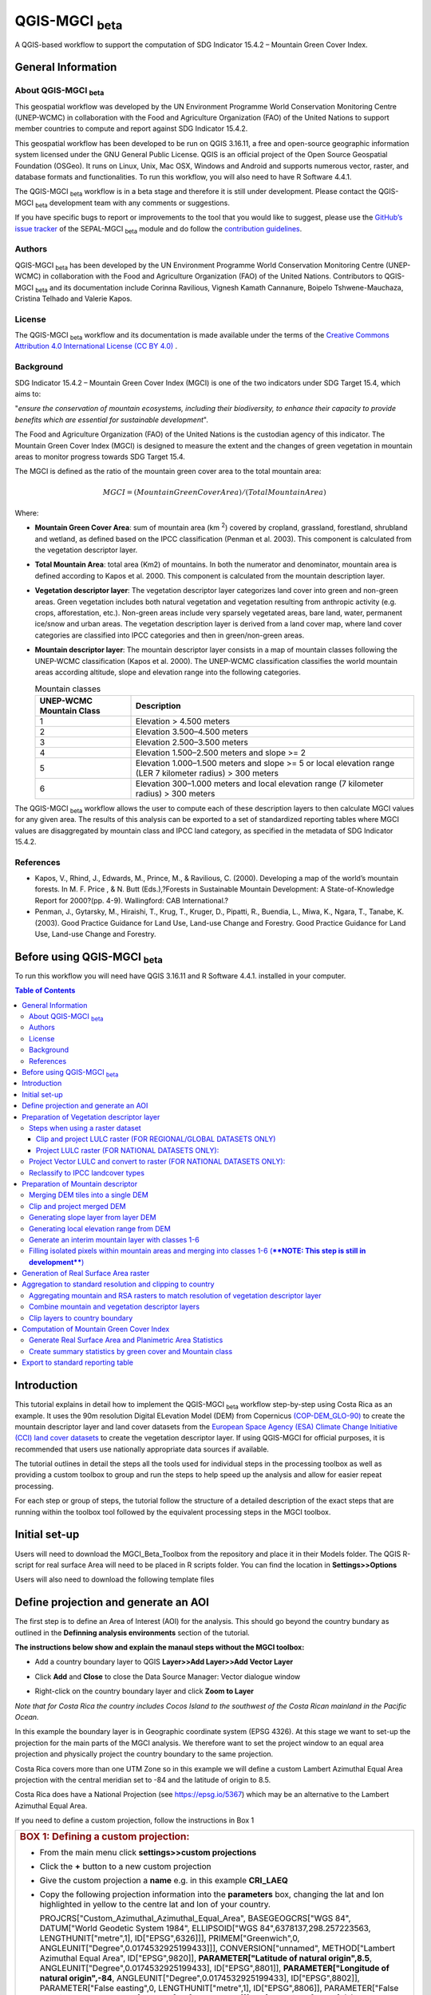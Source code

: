 QGIS-MGCI :sub:`beta`
======================

A QGIS-based workflow to support the computation of SDG Indicator 15.4.2 – Mountain Green Cover Index.

General Information
-------------------

About QGIS-MGCI :sub:`beta`
^^^^^^^^^^^^^^^^^^^^^^^^^^^^

This geospatial workflow was developed by the UN Environment Programme World Conservation Monitoring Centre (UNEP-WCMC) in collaboration with the Food and Agriculture Organization (FAO) of the United Nations to support member countries to compute and report against SDG Indicator 15.4.2.

This geospatial workflow has been developed to be run on QGIS 3.16.11, a free and open-source geographic information system licensed under the GNU General Public License. QGIS is an official project of the Open Source Geospatial Foundation (OSGeo). It runs on Linux, Unix, Mac OSX, Windows and Android and supports numerous vector, raster, and database formats and functionalities. To run this workflow, you will also need to have R Software 4.4.1.

The QGIS-MGCI :sub:`beta` workflow is in a beta stage and therefore it is still under development. Please contact the QGIS-MGCI :sub:`beta` development team with any comments or suggestions.

If you have specific bugs to report or improvements to the tool that you would like to suggest, please use the `GitHub’s issue tracker
<https://github.com/dfguerrerom/wcmc-mgci/issues>`_ of the SEPAL-MGCI :sub:`beta` module and do follow the `contribution guidelines
<https://github.com/dfguerrerom/wcmc-mgci/blob/master/CONTRIBUTE.md>`_.

Authors 
^^^^^^^

QGIS-MGCI :sub:`beta` has been developed by the UN Environment Programme World Conservation Monitoring Centre (UNEP-WCMC) in collaboration with the Food and Agriculture Organization (FAO) of the United Nations. Contributors to QGIS-MGCI :sub:`beta` and its documentation include Corinna Ravilious, Vignesh Kamath Cannanure, Boipelo Tshwene-Mauchaza, Cristina Telhado and Valerie Kapos. 

License
^^^^^^^
The QGIS-MGCI :sub:`beta` workflow and its documentation is made available under the terms of the `Creative Commons Attribution 4.0 International License (CC BY 4.0) <https://creativecommons.org/licenses/by/4.0/>`_ .

Background
^^^^^^^^^^

SDG Indicator 15.4.2 – Mountain Green Cover Index (MGCI) is one of the two indicators under SDG Target 15.4, which aims to:

"*ensure the conservation of mountain ecosystems, including their biodiversity, to enhance their capacity to provide benefits which are essential for sustainable development*".

The Food and Agriculture Organization (FAO) of the United Nations is the custodian agency of this indicator. The Mountain Green Cover Index (MGCI) is designed to measure the extent and the changes of green vegetation in mountain areas to monitor progress towards SDG Target 15.4.

The MGCI is defined as the ratio of the mountain green cover area to the total mountain area:

.. math::
    
    MGCI = (Mountain Green Cover Area)/(Total Mountain Area)

Where: 

- **Mountain Green Cover Area**: sum of mountain area (km :sup:`2`) covered by cropland, grassland, forestland, shrubland and wetland, as defined based on the IPCC classification (Penman et al. 2003). This component is calculated from the vegetation descriptor layer. 
- **Total Mountain Area**: total area (Km2) of mountains. In both the numerator and denominator, mountain area is defined according to Kapos et al. 2000. This component is calculated from the mountain description layer.
- **Vegetation descriptor layer**: The vegetation descriptor layer categorizes land cover into green and non-green areas. Green vegetation includes both natural vegetation and vegetation resulting from anthropic activity (e.g. crops, afforestation, etc.). Non-green areas include very sparsely vegetated areas, bare land, water, permanent ice/snow and urban areas. The vegetation description layer is derived from a land cover map, where land cover categories are classified into IPCC categories and then in green/non-green areas. 
- **Mountain descriptor layer**:  The mountain descriptor layer consists in a map of mountain classes following the UNEP-WCMC classification (Kapos et al. 2000). The UNEP-WCMC classification classifies the world mountain areas according altitude, slope and elevation range into the following categories.

  .. _mountain_classes:
  .. csv-table:: Mountain classes
     :header: "UNEP-WCMC Mountain Class", "Description"
     :widths: auto
     :align: center
  
     "1","Elevation > 4.500 meters"
     "2","Elevation 3.500–4.500 meters"
     "3","Elevation 2.500–3.500 meters"
     "4","Elevation 1.500–2.500 meters and slope >= 2"
     "5","Elevation 1.000–1.500 meters and slope >= 5 or local elevation range (LER 7 kilometer radius) > 300 meters"
     "6","Elevation 300–1.000 meters and local elevation range (7 kilometer radius) > 300 meters"

The QGIS-MGCI :sub:`beta` workflow allows the user to compute each of these description layers to then calculate MGCI values for any given area. The results of this analysis can be exported to a set of standardized reporting tables where MGCI values are disaggregated by mountain class and IPCC land category, as specified in the metadata of SDG Indicator 15.4.2.

References
^^^^^^^^^^

- Kapos, V., Rhind, J., Edwards, M., Prince, M., & Ravilious, C. (2000). Developing a map of the world’s mountain forests. In M. F. Price , & N. Butt (Eds.),?Forests in Sustainable Mountain Development: A State-of-Knowledge Report for 2000?(pp. 4-9). Wallingford: CAB International.? 
- Penman, J., Gytarsky, M., Hiraishi, T., Krug, T., Kruger, D., Pipatti, R., Buendia, L., Miwa, K., Ngara, T., Tanabe, K. (2003). Good Practice Guidance for Land Use, Land-use Change and Forestry. Good Practice Guidance for Land Use, Land-use Change and Forestry. 

Before using QGIS-MGCI :sub:`beta`
-----------------------------------

To run this workflow you will need have QGIS 3.16.11 and R Software 4.4.1. installed in your computer. 


.. contents:: **Table of Contents**


Introduction
------------

This tutorial explains in detail how to implement the QGIS-MGCI :sub:`beta` workflow step-by-step using Costa Rica as an example. It uses the 90m resolution Digital ELevation Model (DEM) from Copernicus `(COP-DEM_GLO-90) <https://spacedata.copernicus.eu/web/cscda/dataset-details?articleId=394198>`_ to create the mountain descriptor layer and land cover datasets from the  `European Space Agency (ESA) Climate Change Initiative (CCI) land cover datasets <https://maps.elie.ucl.ac.be/CCI/viewer/>`_ to create the vegetation descriptor layer. If using QGIS-MGCI for official purposes, it is recommended that users use nationally appropriate data sources if available. 

The tutorial outlines in detail the steps all the tools used for
individual steps in the processing toolbox as well as providing a custom
toolbox to group and run the steps to help speed up the analysis and
allow for easier repeat processing.

|imagetoolbox|

For each step or group of steps, the tutorial
follow the structure of a detailed description of the exact steps that are running within the toolbox tool followed by the
equivalent processing steps in the MGCI toolbox.

Initial set-up
------------------------------------------

Users will need to download the MGCI_Beta_Toolbox from the repository and place it in their Models folder. 
The QGIS R-script for real surface Area will need to be placed in R scripts folder.
You can find the location in **Settings>>Options**

|imagesettings|

Users will also need to download the following template files




Define projection and generate an AOI
-------------------------------------
The first step is to define an Area of Interest (AOI) for the analysis. This should go beyond the country
bundary as outlined in the **Definning analysis environments** section of the tutorial.

**The instructions below show and explain the manaul steps without the MGCI toolbox:**

-  Add a country boundary layer to QGIS **Layer>>Add Layer>>Add Vector
   Layer**

   |image32|

   |image33|\ |image34|

-  Click **Add** and **Close** to close the Data Source Manager: Vector
   dialogue window

-  Right-click on the country boundary layer and click **Zoom to Layer**

*Note that for Costa Rica the country includes Cocos Island to the
southwest of the Costa Rican mainland in the Pacific Ocean.*

In this example the boundary layer is in Geographic coordinate system
(EPSG 4326). At this stage we want to set-up the projection for the main
parts of the MGCI analysis. We therefore want to set the project window
to an equal area projection and physically project the country boundary
to the same projection.

Costa Rica covers more than one UTM Zone so in this example we will
define a custom Lambert Azimuthal Equal Area projection with the central
meridian set to -84 and the latitude of origin to 8.5.

Costa Rica does have a National Projection (see https://epsg.io/5367)
which may be an alternative to the Lambert Azimuthal Equal Area.

If you need to define a custom projection, follow the instructions in Box 1

+-----------------------------------------------------------------------------------------------------------------------------------------------------------------------+
| .. rubric:: **BOX 1: Defining a custom projection**:                                                                                                                  |
|    :name: box-1-defining-a-custom-projection                                                                                                                          |
|                                                                                                                                                                       |
| -  From the main menu click **settings>>custom projections**                                                                                                          |
|                                                                                                                                                                       |
| -  Click the **+** button to a new custom projection                                                                                                                  |
|                                                                                                                                                                       |
| -  Give the custom projection a **name** e.g. in this example **CRI\_LAEQ**                                                                                           |
|                                                                                                                                                                       |
| -  Copy the following projection information into the **parameters** box, changing the lat and lon highlighted in yellow to the centre lat and lon of your country.   |
|                                                                                                                                                                       |
|    PROJCRS["Custom\_Azimuthal\_Azimuthal\_Equal\_Area",                                                                                                               |
|    BASEGEOGCRS["WGS 84",                                                                                                                                              |
|    DATUM["World Geodetic System 1984",                                                                                                                                |
|    ELLIPSOID["WGS 84",6378137,298.257223563,                                                                                                                          |
|    LENGTHUNIT["metre",1],                                                                                                                                             |
|    ID["EPSG",6326]]],                                                                                                                                                 |
|    PRIMEM["Greenwich",0,                                                                                                                                              |
|    ANGLEUNIT["Degree",0.0174532925199433]]],                                                                                                                          |
|    CONVERSION["unnamed",                                                                                                                                              |
|    METHOD["Lambert Azimuthal Equal Area",                                                                                                                             |
|    ID["EPSG",9820]],                                                                                                                                                  |
|    **PARAMETER["Latitude of natural origin",8.5**,                                                                                                                    |
|    ANGLEUNIT["Degree",0.0174532925199433],                                                                                                                            |
|    ID["EPSG",8801]],                                                                                                                                                  |
|    **PARAMETER["Longitude of natural origin",-84**,                                                                                                                   |
|    ANGLEUNIT["Degree",0.0174532925199433],                                                                                                                            |
|    ID["EPSG",8802]],                                                                                                                                                  |
|    PARAMETER["False easting",0,                                                                                                                                       |
|    LENGTHUNIT["metre",1],                                                                                                                                             |
|    ID["EPSG",8806]],                                                                                                                                                  |
|    PARAMETER["False northing",0,                                                                                                                                      |
|    LENGTHUNIT["metre",1],                                                                                                                                             |
|    ID["EPSG",8807]]],                                                                                                                                                 |
|    CS[Cartesian,2],                                                                                                                                                   |
|    AXIS["(E)",east,                                                                                                                                                   |
|    ORDER[1],                                                                                                                                                          |
|    LENGTHUNIT["metre",1,                                                                                                                                              |
|    ID["EPSG",9001]]],                                                                                                                                                 |
|    AXIS["(N)",north,                                                                                                                                                  |
|    ORDER[2],                                                                                                                                                          |
|    LENGTHUNIT["metre",1,                                                                                                                                              |
|    ID["EPSG",9001]]]]                                                                                                                                                 |
|                                                                                                                                                                       |
|    |image35|                                                                                                                                                          |
|                                                                                                                                                                       |
| -  Click the **Validate** button to check that the parameters are valid and then **OK** to save the custom projection                                                 |
+-----------------------------------------------------------------------------------------------------------------------------------------------------------------------+

Next change the projection set for the QGIS project to your chosen equal area
projection. In this example it is the custom projection that was defined
in Box 1.

-  Click on the project projection **EPSG: 4326** in the bottom right
   hand corner of your QGIS project

   |image36|

-  In the Project Properties dialogue window search for the chosen
   projection in the **Filter** tab

   |image37|

-  Once located click on the equal area projection to set your QGIS
   project to be displayed in the chosen projection. E.g. in this
   example **CRI\_LEA**

-  Click **Apply** and **OK**

   |image38|

   See that the project now displays the custom projection in the bottom
   right hand corner.

Next use the reproject tool to project the country boundary layer to the
equal area projection

-  In the processing toolbox search for the **Reproject** tool

   |image39|

   |image40|

-  Set the Input layer to be the **country boundary**

-  Set the Target CRS to be the **Project CRS** (i.e. to the equal area
   projection)

-  | Set the output name to be the same as the input with a suffix to
     indicate the projection e.g. in this example
   | **BND\_CTY\_CRI\_ LAEA**

Now that the country boundary is in the chosen equal area projection, we
can generate a rectangular bounding box which we will use as an area of
interest (AOI). As indicated previously, the AOI needs to be larger than
the country boundary to avoid errors during the processing. A distance
of 10km around the bounding box is added to ensure the AOI is large
enough to accommodate the 7km focal range function used in the mountain
descriptor layer generation.

-  In the processing toolbox search for the **minimum bounding geometry
   tool**

   |image41|

-  Select your **projected** **country boundary** for the Input layer

-  Choose Envelope (bounding Box) for the Geometry type

-  Set a new output with the prefix **bounds\_** for the name e.g.
   **bounds\_CRI\_LAEA**

-  Click **Run** to run the tool.

This has generated the bounding box. The next step adds the 10km buffer.

-  In the processing toolbox search for the **buffer tool**

-  Set the buffer **Distance** to **10**

-  Set the buffer **Units** to **Kilometres**

-  Set the **endcap style** to **square** and the **join style** to
   **Miter**

-  Save the Buffered output to the same name as the input with the
   suffix **\_BUF10**

-  Click **Run** to run the tool.

   |image42|

If you change the symbology to semi-transparent symbol and draw it over
the original bounding box you should be able to see the additional
buffered area.

|image43|

The output is a bounding box 10km larger than the bounding box for the
country. This will be used as the Area of Interest (AOI) when preparing
the various layers for the MGCI analysis.

+-----------------------------------------------------------------------------------------------------------------------------------------------------------------------+
| .. rubric:: **MGCI Toolbox A. Generic: 1. Define projection and generate an AOI**:                                                                                    |
|    :name: toolbox_A1                                                                                                                                                  |
| These steps can be run using a single tool in the MGCI toolbox.                                                                                                       |
| Before running the tool users do need to create custom projection in their QGIS project                                                                               |
| as indicated in Box 1 outlined in the section above.                                                                                                                  |
|                                                                                                                                                                       |
| In the **custom MGCI toolbox** these step are run by the tool below                                                                                                   |
|                                                                                                                                                                       |
| |imageA1|                                                                                                                                                             |
|                                                                                                                                                                       |
| The workflow steps can be viewed QGIS Model Designer                                                                                                                  |
|                                                                                                                                                                       |
| |imageA1_w|                                                                                                                                                           |
+-----------------------------------------------------------------------------------------------------------------------------------------------------------------------+

Preparation of Vegetation descriptor layer
------------------------------------------

The development of vegetation descriptor layer starts with either a
raster or vector landuse landcover (LULC) dataset. Follow either section
5.2.1 if your LULC dataset is a raster data or 5.2.2 if your LULC
dataset is a vector.

Steps when using a raster dataset 
^^^^^^^^^^^^^^^^^^^^^^^^^^^^^^^^^

To demonstrate the steps for processing a raster LULC dataset we will
use the Global ESA CCI LULC dataset. This dataset is provided in netcdf
(.nc) format. Similarly to Geotiffs, these can be added directly to
QGIS.

-  From the QGIS main toolbar click on **Layer>>Add Layer>>Add Raster
   Layer** to add the LULC file to your QGIS session.

   |image44|

   |image45|

-  Click **Add**

For most formats this will add the LULC dataset to the QGIS session. The
Global ESA CCI LULC netcdf file however contains 7 different layers
(similar to bands in an image) and users need to select the
**lccs\_class** layer.

-  Click **lccs\_class** to select the LULC layer

-  Click **OK** and the LULC layer will be added to your QGIS project

-  Click **Close** to close the Data Source Manager: Raster dialogue
   window

   |image46|

Next check that the LULC layer has correct projection information and
appears in the correct place in the QGIS project.

-  First check that the LULC layer is correctly overlaying the country
   boundary data. If it does not your country boundary and/or your LULC
   layer may be lacking projection information or have the wrong
   projection information.

   |image47|

   QGIS will display a **?** next to the layer if projection information
   is missing.

-  If projection information is missing define the projection using the
   **Define Shapefile projection** tool in the processing toolbox (this
   will permanently attach projection information to the layer)
   alternatively you can just define it within the current QGIS project
   by right clicking on the layer.

   In this example we know the LULC is in Geographic coordinate system
   so we can assign coordinate system EPSG 4326 to the layer

   |image48|

   This layer should now draw correctly on the country boundary.

   If the LULC dataset is a regional or global extent it will need
   projecting and clipping to the AOI.

   In this example we are using a global dataset so we will need to
   follow **step (a) only** to clip the raster and save it in the equal
   area projection. For National datasets already clipped to the country
   boundary follow **step (b) only.**

Clip and project LULC raster (FOR REGIONAL/GLOBAL DATASETS ONLY)
::::::::::::::::::::::::::::::::::::::::::::::::::::::::::::::::

-  In the processing toolbox search for **Clip**

-  Double click on the **Clip raster by mask layer** under the GDAL
   toolset

   |image49|

-  Select the **LULC dataset** for the **Input Layer**

-  Select the **buffered bounding box layer** for the **Mask Layer**

-  Select the **Project CRS** for the **Target CRS**

-  Tick **Match the extent of the clipped raster to the extent of the
   mask layer**

-  Tick **set the output file resolution**

-  Type the **X and Y resolution in metres** (in this case the
   resolution of the LULC dataset is 300)

-  Tick **Use Input Layer Data Type**

-  Set the output **Clipped (mask)** e.g. to LULC\_clip\_LAEA\_BUF10.tif

   (see screengrab below)

   |image50|\ |image51|

-  \ **Click Run** to run the tool

The new clipped LULC dataset in the equal area projection should be
added should be added to the map canvas\ **.**

-  Right click on the clipped LULC dataset (i.e. in this example the
   LULC\_clip\_LAEA\_BUF10 layer) and click **properties>>Symbology**

   |image52|

-  Change the render type to **Palleted/Unique Values**

-  Click **Classify** and then **OK**

   |image53|

You should now see the unique LULC classes present within the AOI for
the country.

+-----------------------------------------------------------------------------------------------------------------------------------------------------------------------+
| .. rubric:: **MGCI Toolbox A2a. VegetationDescriptor: Clip and project LULC raster (FOR REGIONAL/GLOBAL DATASETS)**:                                                  |
|    :name: toolbox_A2a                                                                                                                                                 |
| These steps can be run using a single tool in the MGCI toolbox.                                                                                                       |
| Before running the tool users need to check that they know the projection of their LUUC dataset and it is faling in the correct place geographically.                 |
| as outlined in the section above.                                                                                                                                     |
|                                                                                                                                                                       |
| In the **custom MGCI toolbox** these step are run by the tool below                                                                                                   |
|                                                                                                                                                                       |
| |imageA2a|                                                                                                                                                            |
|                                                                                                                                                                       |
| The workflow steps can be viewed QGIS Model Designer                                                                                                                  |
|                                                                                                                                                                       |
| |imageA2a_w|                                                                                                                                                          |
+-----------------------------------------------------------------------------------------------------------------------------------------------------------------------+


Project LULC raster (FOR NATIONAL DATASETS ONLY):
:::::::::::::::::::::::::::::::::::::::::::::::::

-  search for **project** in the processing toolbox.

   |image54|

-  Double click on the GDAL tool **Warp (reproject)**

-  Select the **National** **LULC dataset** for the **Input Layer**

-  Select the **Project CRS** for the **Target CRS**

-  Set the resampling method to **Nearest Neighbour**

-  Set the output resolution (same as the input or the equivalent to the
   input in metres)

-  Set the output **Reprojected** layer name e.g. to
   **National\_LULC\_\_LAEA.tif**

-  Click **Run** to run the tool

   |image55|

The new projected LULC dataset in the equal area projection should be
added should be added to the map canvas\ **.**

-  Right click on the projected LULC dataset and click
   **properties>>Symbology**

-  Change the render type to **Palleted/Unique Values**

-  Click **Classify** and then **OK**

   |image56|\ |image57|

The layer should now show all the National LULC classes for Costa Rica.

+-----------------------------------------------------------------------------------------------------------------------------------------------------------------------+
| .. rubric:: **MGCI Toolbox A2b. VegetationDescriptor: Project LULC raster (FOR NATIONAL RASTER DATASETS)**:                                                           |
|    :name: toolbox_A2b                                                                                                                                                 |
| These steps can be run using a single tool in the MGCI toolbox.                                                                                                       |
| Before running the tool users need to check that they know the projection of their LUUC dataset and it is faling in the correct place geographically.                 |
| as outlined in the section above.                                                                                                                                     |
|                                                                                                                                                                       |
| In the **custom MGCI toolbox** these step are run by the tool below                                                                                                   |
|                                                                                                                                                                       |
| |imageA2b|                                                                                                                                                            |
|                                                                                                                                                                       |
| The workflow steps can be viewed QGIS Model Designer                                                                                                                  |
|                                                                                                                                                                       |
| |imageA2b_w|                                                                                                                                                          |
+-----------------------------------------------------------------------------------------------------------------------------------------------------------------------+


Project Vector LULC and convert to raster (FOR NATIONAL DATASETS ONLY):
^^^^^^^^^^^^^^^^^^^^^^^^^^^^^^^^^^^^^^^^^^^^^^^^^^^^^^^^^^^^^^^^^^^^^^^

When using a vector LULC dataset the data will also need to be projected
to an equal area projection.

-  If the dataset is not already in an equal area projection, search for **reproject** in the processing toolbox
   
   |image58| 

-  Select the **National** **LULC vector dataset** for the **Input
   Layer**

-  Select the **Project CRS** for the **Target CRS**

-  Set the **reprojected** output layer e.g. **LULC_vector_LAEA.shp**
   
   |image59|

The next step is to rasterize the LULC data. When converting it is
important to choose an output resolution that is appropriate for the
scale of the vector dataset. (see Box 2).

+-----------------------------------------------------------------------------------------------------------------------------------------------------------------------+
| .. rubric:: **BOX 2 Conversion between nominal scale and resolution**:                                                                                                |
|    :name: box-2-conversion-between-nominal-scale-and-resolution                                                                                                       |
|                                                                                                                                                                       |
| -  The scale of a vector dataset is usually expressed in a similar way to paper maps, i.e. in a ratio to show the amount of reduction from the real world             |
|    e.g.  1:50,000. A country’s vector LULC map will have been created a particular scale. determined by the Minimum Mapping Unit. i.e. the size of the smallest       |
|    feature. A nominal scale is will have been assigned to the dataset to reflect the scale at which the data were collected and mapped. Conversion to raster requires |
|    this scale to be converted to a resolution, i.e. an appropriate pixel size for the scale of the data. Table X provides some general guidance / suggestions for     |
|    such conversion.                                                                                                                                                   |
|                                                                                                                                                                       |
|    |image83|                                                                                                                                                          |
|                                                                                                                                                                       |
|    Table X :  Resolutions recommended for Nominal scales vs pixel resolution (Source: reproduced from https://marinedataliteracy.org/basics/scales/scales.htm)        |
|                                                                                                                                                                       |
|                                                                                                                                                                       |
|    To calculate map scale there are two parameters:  ground resolution and screen resolution.                                                                         |
|                                                                                                                                                                       |
|    .. math:: scale = 1: (resolution * PPI / 0.0254)  or    resolution = scale * 0.0254/PPI                                                                            |
|                                                                                                                                                                       |
|                                                                                                                                                                       |
|    **Where**   :                                                                                                                                                      |
|    **resolution** =  ground resolution (the size in (m) that a pixel represents.                                                                                      |
|    **PPI** =  the screen resolution (pixels number that every inch contains on the screen (default 96dpi).                                                            |
|    **0.0254** = (m/inch),  the unit conversion between meter and inches.                                                                                              |
|    **scale** = nominal scale of vector dataset                                                                                                                        |
|                                                                                                                                                                       |
|    (source: https://enonline.supermap.com/iExpress9D/Appendix/scale.htm)                                                                                              |
|                                                                                                                                                                       |
+-----------------------------------------------------------------------------------------------------------------------------------------------------------------------+

Once the resolution to convert the vector dataset to has been
determined the vector dataset can be converted to Raster.

-  In the processing toolbox search for **Rasterize.**

   |image54|

-  Double click on the GDAL **Rasterize (vector to raster)** tool

-  Select the **National** **LULC vector dataset in equal area
   projection** for the **Input Layer**

-  Select the **field containing LULC classes** for the **field to use
   for a burn-in value**

-  Set the **output raster size units** as **Georeferenced units**

-  Set both the **Width/ Horizontal resolution and Width/ vertical
   resolution** to the resolution determined by previous step using the
   formula to convert from the nominal

   vector scale (see BOX 2)

-  Set the **output extent** to **Calculate by Layer** and selecting the
   same dataset used for the Input Layer

-  Set the **rasterized** output layer e.g.
   **LULC\_LAEA\_fromvector.tif**

-  Click **Run** to run the tool

The new rasterised LULC dataset in the equal area projection should be
added should be added to the map canvas\ **.**

-  Right click on the projected LULC dataset and click
   **properties>>Symbology**

-  Change the render type to **Palleted/Unique Values**

-  Click **Classify** and then **OK**

   |image62|\ |image63|

The layer should now show all the National LULC classes for Costa Rica.

+-----------------------------------------------------------------------------------------------------------------------------------------------------------------------+
| .. rubric:: **MGCI Toolbox A2c. VegetationDescriptor: Project vector LULC and convert to raster (FOR NATIONAL RASTER DATASETS)**:                                     |
|    :name: toolbox_A2c                                                                                                                                                 |
| These steps can be run using a single tool in the MGCI toolbox.                                                                                                       |
| Before running the tool users need to check that they know the projection of their LUUC dataset and it is faling in the correct place geographically.                 |
| as outlined in the section above.                                                                                                                                     |
|                                                                                                                                                                       |
| In the **custom MGCI toolbox** these step are run by the tool below                                                                                                   |
|                                                                                                                                                                       |
| |imageA2c|                                                                                                                                                            |
|                                                                                                                                                                       |
| The workflow steps can be viewed QGIS Model Designer                                                                                                                  |
|                                                                                                                                                                       |
| |imageA2c_w|                                                                                                                                                          |
+-----------------------------------------------------------------------------------------------------------------------------------------------------------------------+

Reclassify to IPCC landcover types
^^^^^^^^^^^^^^^^^^^^^^^^^^^^^^^^^^

The next step is to reclassify the LULC map prepared in 5.2.1, 5.2.2 or
5.2.3 into the 6 MGCI vegetation descriptor LULC types.

QGIS provides several tools for reclassification. The easiest one to use
in this instance is the **r.reclass** tool in the GRASS toolset as it
allows the upload of a simple crosswalk textfile containing the input
LULC types on the left and the IPCC reclass values on the right.

-  Create a text file to crosswalk landuse/landcover (LULC) types from
   the ESA CII or National landcover dataset to the 6 IPCC landcover
   classes

   |image64|

-  Search for **reclass** in the processing toolbox
   
   |image65|

-  Double click on **r.reclass**

-  Select the LULC output(from step 5.2.1, 5.2.2 or 5.2.3) as the
   **input raster layer**

-  Set the **GRASS GIS region extent** to be the same as the input layer

-  Set the **Reclassified** output e.g. VegetationDescriptor\_LAEA.tif

-  Click **Run** to run the tool

   |image66|

The new **VegetationDescriptor** layer is added to the map.

Although the reclassification only had 6 output classes the symbology
initially show values 0-255. This is a QGIS visualisation only and you
can see that the actual layer only has 6 values.

-  Right click on the layer **properties>>>Symbology**

-  Change the Render type to **Palleted/Unique values** and click
   **Classify** to see only the classes present in the raster (i.e. the
   1-6 Vegetation descriptor classes).

-  Load the VegetationDescriptor.qml file for quickly assigning the
   colours and labels.

   |image67|

   |image68|
   
+-----------------------------------------------------------------------------------------------------------------------------------------------------------------------+
| .. rubric:: **MGCI Toolbox A2c. VegetationDescriptor: Generate Vegetation Descriptor Layer**:                                                                         |
|    :name: toolbox_A3                                                                                                                                                  |
| These steps can be run using a single tool in the MGCI toolbox.                                                                                                       |
|                                                                                                                                                                       |
| In the **custom MGCI toolbox** these step are run by the tool below                                                                                                   |
|                                                                                                                                                                       |
| |imageA3|                                                                                                                                                             |
|                                                                                                                                                                       |
| The workflow steps can be viewed QGIS Model Designer                                                                                                                  |
|                                                                                                                                                                       |
| |imageA3_w|                                                                                                                                                           |
+-----------------------------------------------------------------------------------------------------------------------------------------------------------------------+


Preparation of Mountain descriptor 
----------------------------------

Users should have read section 2.3.4 Choice of DEM and selected a DEM
for use in the analysis before starting this section as the generation
of the mountain descriptor layer requires a DEM as the input source.

In this tutorial the Copernicus 90m source DEM has been chosen as an
example.

Merging DEM tiles into a single DEM 
^^^^^^^^^^^^^^^^^^^^^^^^^^^^^^^^^^^

The DEM tiles covering the full extent of Costa Rica have been download
from Copernicus using their AWS client. (Instructions for download of
Copernicus data can be found in the Annexs).

-  From the QGIS main toolbar click on **Layer>>Add Layer>>Add Raster
   Layer** to add the DEM tiles to your QGIS session.

   |image69|

-  Click **Open** and then **Add.** The DEM tiles will be added to the QGIS project

   The next step is to merge the DEM tiles into a single raster.
   
-  Search for **Merge** in the processing toolbox window
  
   |image70|

-  Double click the **GDAL Merge tool**.

-  For the Input layers **select the DEM tiles** covering your area of
   interest

   |image71|

-  Tick the DEM tiles to merge and Click **OK** to make the selection
   and return to main **Merge Dialog window**

-  Set the **output data type** to Float32 (same as the input DEM tiles)

-  Set the **Merged** output name e.g. C:/MGCI\_tutorial/
   DEM\_copernicus\_merge.tif

   |image72|

   |image73|

-  Click **Run** to run the tool

The merged DEM is added to the QGIS project.

|image74|

+-----------------------------------------------------------------------------------------------------------------------------------------------------------------------+
| .. rubric:: **MGCI Toolbox B1. MountainDescriptor: Merging DEM tiles into a single DEM**:                                                                             |
|    :name: toolbox_B1                                                                                                                                                  |
| These steps can be run using a single tool in the MGCI toolbox.                                                                                                       |
| Before running the tool users need to check that they know the projection of their DEM dataset and it is faling in the correct place geographically.                  |
| as outlined in the section above.                                                                                                                                     |
|                                                                                                                                                                       |
| In the **custom MGCI toolbox** these step are run by the tool below                                                                                                   |
|                                                                                                                                                                       |
| |imageB1|                                                                                                                                                             |
|                                                                                                                                                                       |
| The workflow steps can be viewed QGIS Model Designer                                                                                                                  |
|                                                                                                                                                                       |
| |imageB1_w|                                                                                                                                                           |
+-----------------------------------------------------------------------------------------------------------------------------------------------------------------------+

Clip and project merged DEM
^^^^^^^^^^^^^^^^^^^^^^^^^^^

The DEM tiles are likely to cover a much wider area than the country
being analysed therefore it is important to crop the extent to minimise
processing time. As indicated in section 2.3.2, the country boundary is
not used to clip the dataset directly as the various calculations during
the generation of the mountain descriptor layer require neighbouring
pixels to be analyses therefore the buffered bounding box generated in
section 5.1 should be used.

-  In the processing toolbox search for **Clip**

   |image54|

-  Double click on the **Clip raster by mask layer** under the GDAL
   toolset

-  Select the **merged DEM dataset** for the **Input Layer**

-  Select the **buffered bounding box layer** for the **Mask Layer**

-  Select the **Project CRS** for the **Target CRS**

-  Tick **Match the extent of the clipped raster to the extent of the
   mask layer**

-  Tick **set the output file resolution**

-  Type the **X and Y resolution in metres** (in this case the
   resolution of the DEM dataset is 90)

-  Tick **Use Input Layer Data Type**

-  Set the output **Clipped (mask)** e.g. to
   DEM_copernicus_merge_AOI_LAEA.tif
   
  |image96|
  
-  Click **Run** to run the tool

   

The new clipped DEM dataset in the equal area projection should be added
should be added to the map canvas\ **.**

|image76|

+-----------------------------------------------------------------------------------------------------------------------------------------------------------------------+
| .. rubric:: **MGCI Toolbox B2. MountainDescriptor: Clip and project merged DEM to EQUAL AREA PROJECTION**:                                                            |
|    :name: toolbox_B2                                                                                                                                                  |
| These steps can be run using a single tool in the MGCI toolbox.                                                                                                       |
|                                                                                                                                                                       |
| In the **custom MGCI toolbox** these step are run by the tool below                                                                                                   |
|                                                                                                                                                                       |
| |imageB2|                                                                                                                                                             |
|                                                                                                                                                                       |
| The workflow steps can be viewed QGIS Model Designer                                                                                                                  |
|                                                                                                                                                                       |
| |imageB2_w|                                                                                                                                                           |
+-----------------------------------------------------------------------------------------------------------------------------------------------------------------------+


Generating slope layer from layer DEM
^^^^^^^^^^^^^^^^^^^^^^^^^^^^^^^^^^^^^^

In, this section, depending on whether your country falls within a
single or multiple UTM Zones and the projection selected in section 5.1
Define projection and generate an AOI, the projection used for the slope
calculation will differ as it is important to use an equidistant
projection to reduce errors in slope calculation. An overview of slope
calculation methods is provided in section 2.3.2.

IF your country falls within **a single UTM Zone only** ***AND*** **you
have used the UTM projection for the previous steps**, or **if the
projection you are using has equidistant properties**, slope can be
generated in the same projection as the rest of the analysis, otherwise
please follow instruction in **BOX 3** for creating a custom equidistant
projection before following the next steps.

+-----------------------------------------------------------------------------------------------------------------------------------------------------------------------+
| .. rubric:: **BOX 3: Defining a custom Azimuthal Equidistant projection**:                                                                                            |
|    :name: box-3-defining-a-custom-azimuthal-equidistant-projection                                                                                                    |
|                                                                                                                                                                       |
| -  From the main menu click **settings>>custom projections**                                                                                                          |
|                                                                                                                                                                       |
| -  Click the **+** button to a new custom projection                                                                                                                  |
|                                                                                                                                                                       |
| -  Give the custom projection a **name** e.g. in this example **CRI\_AZ\_EQUI**                                                                                       |
|                                                                                                                                                                       |
| -  Copy the following projection information into the **parameters** box, changing the lat and lon highlighted in yellow to the centre lat and lon of your country.   |
|                                                                                                                                                                       |
|    PROJCRS["Custom\_Azimuthal\_Equidistant",                                                                                                                          |
|    BASEGEOGCRS["WGS 84",                                                                                                                                              |
|    DATUM["World Geodetic System 1984",                                                                                                                                |
|    ELLIPSOID["WGS 84",6378137,298.257223563,                                                                                                                          |
|    LENGTHUNIT["metre",1],                                                                                                                                             |
|    ID["EPSG",7030]]],                                                                                                                                                 |
|    PRIMEM["Greenwich",0,                                                                                                                                              |
|    ANGLEUNIT["Degree",0.0174532925199433]]],                                                                                                                          |
|    CONVERSION["unnamed",                                                                                                                                              |
|    METHOD["Modified Azimuthal Equidistant",                                                                                                                           |
|    ID["EPSG",9832]],                                                                                                                                                  |
|    **PARAMETER["Latitude of natural origin",8.5**,                                                                                                                    |
|    ANGLEUNIT["Degree",0.0174532925199433],                                                                                                                            |
|    ID["EPSG",8801]],                                                                                                                                                  |
|    **PARAMETER["Longitude of natural origin",-84**,                                                                                                                   |
|    ANGLEUNIT["Degree",0.0174532925199433],                                                                                                                            |
|    ID["EPSG",8802]],                                                                                                                                                  |
|    PARAMETER["False easting",0,                                                                                                                                       |
|    LENGTHUNIT["metre",1],                                                                                                                                             |
|    ID["EPSG",8806]],                                                                                                                                                  |
|    PARAMETER["False northing",0,                                                                                                                                      |
|    LENGTHUNIT["metre",1],                                                                                                                                             |
|    ID["EPSG",8807]]],                                                                                                                                                 |
|    CS[Cartesian,2],                                                                                                                                                   |
|    AXIS["(E)",east,                                                                                                                                                   |
|    ORDER[1],                                                                                                                                                          |
|    LENGTHUNIT["metre",1,                                                                                                                                              |
|    ID["EPSG",9001]]],                                                                                                                                                 |
|    AXIS["(N)",north,                                                                                                                                                  |
|    ORDER[2],                                                                                                                                                          |
|    LENGTHUNIT["metre",1,                                                                                                                                              |
|    ID["EPSG",9001]]]]                                                                                                                                                 |
|                                                                                                                                                                       |
|    |image78|                                                                                                                                                          |
|                                                                                                                                                                       |
| -  Click the **Validate** button to check that the parameters are valid and then **OK** to save the custom projection                                                 |       |                                                                                                                                                                       |       
| -  Click the **Validate** button to check that the parameters are valid and then **OK** to save the custom projection                                                 |
+-----------------------------------------------------------------------------------------------------------------------------------------------------------------------+

 -  Next, In the **processing toolbox** search for **reproject** 

    |image54|                                                                                                                                                                  
    
 -  Double click on the **Warp (reproject)** tool under the **GDAL toolset** 
 -  Set the Input layer to be the **merged DEM in geographic coordinate system**
    *Note: it is important not to use the one that has already been projected as this can introduce errors into the DEM *
 -  Set the Source CRS to be **EPSG: 4326 (Geographic)**
 -  Set the Target CRS to be **your custom equidistant projection** e.g. CRI\_AZ\_EQUI
 -  Set the resampling method to Nearest Neighbour
 -  Set the output file resolution to the resolution of the DEM in meters e.g. 90m in this example
 -  Set the Reprojected output to e.g. **DEM\_copernicus\_merge\_CRI\_AZ\_EQUI.tif**
 -  Click Run to run the tool
  
   |image79|
 
 The reprojected layer is added to the QGIS project. 
 
+-----------------------------------------------------------------------------------------------------------------------------------------------------------------------+
| .. rubric:: **MGCI Toolbox B3. MountainDescriptor: Project merged DEM to Equidistant projection**:                                                                    |
|    :name: toolbox_B3                                                                                                                                                  |
| These steps can be run using a single tool in the MGCI toolbox.                                                                                                       |
|                                                                                                                                                                       |
| In the **custom MGCI toolbox** these step are run by the tool below                                                                                                   |
|                                                                                                                                                                       |
| |imageB3|                                                                                                                                                             |
|                                                                                                                                                                       |
| The workflow steps can be viewed QGIS Model Designer                                                                                                                  |
|                                                                                                                                                                       |
| |imageB3_w|                                                                                                                                                           |
+-----------------------------------------------------------------------------------------------------------------------------------------------------------------------+

Slope can now be generated from this layer

-  In the processing toolbox search for **Slope**

   |image80|   
   
-  Double click on the **slope** tool under **Raster analysis** in the
   **GDAL** toolset.

-  *We will use this tool instead of the* *basic QGIS slope tool* *as it
   has an option to compute edges which means it looks at edge pixels
   and no data values*.

-  Set the **Input layer** to be the reprojected DEM i.e. the
   equidistant version unless, as specified above, your country falls
   within a single UTM Zone only *AND* you have used the UTM projection
   for the previous steps, or if the projection you are using has
   equidistant properties e.g. in this example
   **DEM\_copernicus\_merge\_CRI\_AZ\_EQUI.tif** , the projected
   equidistant DEM generated from BOX 3.

-  Tick **compute edges**

-  Set the **Slope** output to e.g.
   **DEM\_copernicus\_merge\_SLOPE\_CRI\_AZ\_EQUI.tif**

-  Click **Run** to run the tool

|image82|

The slope raster can now be projected to the main analysis equal area
projection and be clipped to the AOI.

-  In the processing toolbox search for **Clip**.

  |image49|
  
-  Double click on the **Clip raster by mask layer** under the GDAL
   toolset

-  Select the **slope raster** for the **Input Layer**

   e.g. **DEM\_copernicus\_merge\_SLOPE\_CRI\_AZ\_EQUI.tif**

-  Select the **AOI** **buffered bounding box layer** for the **Mask
   Layer**

-  Select the **Source CRS** of the input slope dataset e.g.
   **CRI\_AZ\_EQUI**

-  Select the **Project CRS** for the **Target CRS**

-  Tick **Match the extent of the clipped raster to the extent of the
   mask layer**

-  Tick **set the output file resolution**

-  Type the **X and Y resolution in metres** (in this case the
   resolution of the DEM dataset is 90)

-  Tick **Use Input Layer Data Type**

-  Set the output **Clipped (mask)** e.g. to
   **DEM\_copernicus\_merge\_AOI\_LAEA\_SLOPE.tif**

-  Click **Run** to run the tool

|image96|

The new **clipped** **SLOPE dataset in the equal area projection** is now added should be added to the map canvas\ **.**

+-----------------------------------------------------------------------------------------------------------------------------------------------------------------------+
| .. rubric:: **MGCI Toolbox B4. MountainDescriptor: Generating slope from DEM in Equidistant projection and re-projecting to equal area**:                             |
|    :name: toolbox_B4                                                                                                                                                  |
| These steps can be run using a single tool in the MGCI toolbox.                                                                                                       |
|                                                                                                                                                                       |
| In the **custom MGCI toolbox** these step are run by the tool below                                                                                                   |
|                                                                                                                                                                       |
| |imageB4|                                                                                                                                                             |
|                                                                                                                                                                       |
| The workflow steps can be viewed QGIS Model Designer                                                                                                                  |
|                                                                                                                                                                       |
| |imageB4_w|                                                                                                                                                           |
+-----------------------------------------------------------------------------------------------------------------------------------------------------------------------+

Generating local elevation range from DEM
^^^^^^^^^^^^^^^^^^^^^^^^^^^^^^^^^^^^^^^^^

For UNEP-WCMC mountain classes 5 and 6 a 7km local elevation range is required for
the identification of areas that occur in regions with significant
relief, even though elevations may not be especially high, and
conversely high-elevation areas with little local relief. This local
elevation range is generated by defining a 7km radius of interest around
each grid cell and calculating the difference between the maximum and
minimum values within a neighborhood. In QGIS the focal functions gives the option for calculating the range but only
allow for the specification of the neighborhood size in pixels (i.e.
number of cells) so therefore, when running the next steps the size of
the neighborhhod will be influenced by the cellsize of the DEM.

|image93|

To calculate the neighborhood size for your analysis in pixels divide 7000m by your cellsize and multiply by two. Round to the nearest odd integer.
This is because the neighborhood size in pixels in this tool represents diameter rather than radius. 

-  In the processing toolbox search for **r.neighbor**.

-  Double click on the **r.neighbor** tool under the GRASS toolset

-  Select the **Input Raster Layer to** the Projected DEM clipped to the
   AOI

-  Set the **neighborhood operation** to **Range**

-  Set the **neighborhood size to** 153 (e.g. in this example determined by:
   7000/90*2))

-  Set the **GRASS GIS 7 region extent** to the **same as the Input
   Layer specified above**

-  Set the **GRASS GIS 7 cellsize** to the **same as the Input Layer
   specified above**

-  Set the output **Neighbors layer** e.g. to
   FOCMAX\_copernicus\_merge\_AOI\_LAEA

-  Click **Run** to run the tool

 |image99|
 
 |image100| 
 
TThe local elevation range in the equal area projection should have been
added to the map canvas\ **.**

+-----------------------------------------------------------------------------------------------------------------------------------------------------------------------+
| .. rubric:: **MGCI Toolbox B5. MountainDescriptor: Generate local elevation range from DEM**:                                                                         |
|    :name: toolbox_B5                                                                                                                                                  |
| These steps can be run using a single tool in the MGCI toolbox.                                                                                                       |
|                                                                                                                                                                       |
| In the **custom MGCI toolbox** these step are run by the tool below                                                                                                   |
|                                                                                                                                                                       |
| |imageB5|                                                                                                                                                             |
|                                                                                                                                                                       |
| The workflow steps can be viewed QGIS Model Designer                                                                                                                  |
|                                                                                                                                                                       |
| |imageB5_w|                                                                                                                                                           |
+-----------------------------------------------------------------------------------------------------------------------------------------------------------------------+

**Generating layers for each mountain class**

We now have all the inputs required for generating the mountain classes
for the mountain descriptor layer. We will use the raster calculator to
input the followings expression to generate a raster layer for each
mountain class.

**Mountain Class 1**

"DEM\_copernicus\_merge\_AOI\_LAEA@1" >= 4500

|image101|

**Mountain Class 2**

"DEM\_copernicus\_merge\_AOI\_LAEA@1" >= 3500 AND
"DEM\_copernicus\_merge\_AOI\_LAEA@1" < 4500

|image102|

**Mountain Class 3**

"DEM\_copernicus\_merge\_AOI\_LAEA@1" >= 2500 AND
"DEM\_copernicus\_merge\_AOI\_LAEA@1" < 3500

|image103|

**Mountain Class 4**

"DEM\_copernicus\_merge\_AOI\_LAEA@1" >= 1500 AND
"DEM\_copernicus\_merge\_AOI\_LAEA@1" < 2500 AND
"DEM\_copernicus\_merge\_AOI\_LAEA\_SLOPE@1" >= 2

|image104|

**Mountain Class 5**

("DEM\_copernicus\_merge\_AOI\_LAEA@1" >= 1000 AND
"DEM\_copernicus\_merge\_AOI\_LAEA@1" < 1500 AND
"DEM\_copernicus\_merge\_AOI\_LAEA\_SLOPE@1" >= 5) OR
("DEM\_copernicus\_merge\_AOI\_LAEA@1" >= 1000 AND
"DEM\_copernicus\_merge\_AOI\_LAEA@1" < 1500 AND
"LocalElevationRange7km\_AOI\_LAEA@1" > 300)

|image105|

**Mountain Class 6**

"DEM\_copernicus\_merge\_AOI\_LAEA@1">= 300 AND
"DEM\_copernicus\_merge\_AOI\_LAEA@1" < 1000
AND"LocalElevationRange7km\_AOI\_LAEA@1" > 300

|image106|

+-----------------------------------------------------------------------------------------------------------------------------------------------------------------------+
| .. rubric:: **MGCI Toolbox B6. MountainDescriptor: Generating layers for each Kapos mountain class**:                                                                 |
|    :name: toolbox_B6                                                                                                                                                  |
| These steps can be run using a single tool in the MGCI toolbox.                                                                                                       |
|                                                                                                                                                                       |
| In the **custom MGCI toolbox** these step are run by the tool below                                                                                                   |
|                                                                                                                                                                       |
| |imageB6|                                                                                                                                                             |
|                                                                                                                                                                       |
| The workflow steps can be viewed QGIS Model Designer                                                                                                                  |
|                                                                                                                                                                       |
| |imageB6_w|                                                                                                                                                           |
+-----------------------------------------------------------------------------------------------------------------------------------------------------------------------+

Generate an interim mountain layer with classes 1-6
^^^^^^^^^^^^^^^^^^^^^^^^^^^^^^^^^^^^^^^^^^^^^^^^^^^

We can now use the following expression in the raster calculator to add
the different classes into a single map where class 1 has a value of 1,
class2 a value of 2 etc.

"K1\_AOI\_LAEA\_@1" + ("K2\_AOI\_LAEA\_@1"\*2) +
("K3\_AOI\_LAEA\_@1"\*3)+("K4\_AOI\_LAEA\_@1"\*4)+("K5\_AOI\_LAEA\_@1"
\* 5)+("K6\_AOI\_LAEA\_@1"\*6)

|image107|

The first interim dataset K1\_to\_K6\_AOI\_LAEA\_interim.tif of the
mountain descriptor layer should have been added should be added to the
map canvas\ **.**

-  To improve the symbology, right click on the new layer and click
   **properties** and then **symbology**

   |image108|

At the bottom of the layer properties dialogue window click the
**style** button and then load the predefined style file

|image109|

|image110|

+-----------------------------------------------------------------------------------------------------------------------------------------------------------------------+
| .. rubric:: **MGCI Toolbox B7. MountainDescriptor: Generate Mountain Descriptor layer (EXCLUDING isolated pixels from class 7)**:                                     |
|    :name: toolbox_B7                                                                                                                                                  |
| These steps can be run using a single tool in the MGCI toolbox.                                                                                                       |
|                                                                                                                                                                       |
| In the **custom MGCI toolbox** these step are run by the tool below                                                                                                   |
|                                                                                                                                                                       |
| |imageB7|                                                                                                                                                             |
|                                                                                                                                                                       |
| The workflow steps can be viewed QGIS Model Designer                                                                                                                  |
|                                                                                                                                                                       |
| |imageB7_w                                                                                                                                                            |
+-----------------------------------------------------------------------------------------------------------------------------------------------------------------------+


Filling isolated pixels within mountain areas and merging into classes 1-6 (****NOTE: This step is still in development****)
^^^^^^^^^^^^^^^^^^^^^^^^^^^^^^^^^^^^^^^^^^^^^^^^^^^^^^^^^^^^^^^^^^^^^^^^^^

The last part of the mountain descriptor layer generation is to identify
isolated ‘non-mountain’ grid cells ( < 25km\ :sup:`2` in size)occurring
in mountain areas i.e, isolated inner basins and plateaus that are
surrounded by mountains but do not themselves meet criteria 1-6.

Once identified these can be reclassified according to the predominant
class among their neighbours.

-  The first step is to generate a raster of all non-mountain areas
   using the following expression in the **Raster Calculator**

   **"K1\_to\_K6\_AOI\_LAEA\_interim@1" = 0**

-  Set the output layer to e.g. **non\_mountain\_areas\_LAEA.tif**

   |image111|

   |image112|

You can see that the resultant non-mountains output dataset has value 1
for nonmountains and 0 for mountains. We need to set the 0 values to no
data.

-  Use the **Raster calculator** again with the following expession.
   This formular will set the 0’s to no data and leave the 1’s remaining
   as 1.

("non\_mountain\_areas\_LAEA@1">0)\*( "non\_mountain\_areas\_LAEA@1") /
(("non\_mountain\_areas\_LAEA@1">0)\*1 +
("non\_mountain\_areas\_LAEA@1"<=0)\*0)

   |image113|

   |image114|

We can now use this layer to clump the the pixels into groups of
connected pixels

-  In the **Processing Toolbox** search for **r.clump**

   |image115|

-  Double click on the **r.clumps tool** under the GRASS toolset

-  Select the **Input layer** as the non-mountain dataset with 1’s and
   no data.

-  Set the **Title for output raster map** to **connected\_clumps**

-  Set the **GRASS GIS 7 region extent** to the **same as the Input
   Layer specified above**

-  Set the **GRASS GIS 7 cellsize** to the **same as the Input Layer
   specified above**

-  Set the output **Clumps layer** e.g. to
   non\_mountain\_clumps\_NA\_LAEA.tif

-  Click **Run** to run the tool

   |image116|

You can see that the resultant clumped non-mountains output dataset
which has a different value for each clump.

|image117|

We can now use this clumped layer to select and reclass clumps < 25sqkm
(2500 ha)

-  In the **Processing Toolbox** search for **r.reclass.area**

-  Double click on the **r.reclass.area tool** under the **GRASS
   toolset**

-  Select the **Input layer** as the **non\_mountain\_clumps**

-  Set the **value option that sets the area size limit** to **2500**

-  Set the **Lesser or greater than specified value** to **lesser**

-  Tick **Input map is clumped**

-  Set the **GRASS GIS 7 region extent** to the **same as the Input
   Layer specified above**

-  Set the **GRASS GIS 7 cellsize** to the **same as the Input Layer
   specified above**

-  Set the output **Reclassified** layer e.g. to
   non\_mountain\_clumps\_lt\_25km2\_\_LAEA.tif

-  Click **Run** to run the tool

   |image118|

If we zoom in to look at the output we can see the pixels that are
smaller than 25km2 in purple.

|image119|

We can now use the r.neighbor tool in the GRASS toolst to reclassified
according to the predominant class among their neighbours.

-  In the processing toolbox search for **r.neighbor**.

-  Double click on the **r.neighbor** tool under the GRASS toolset

-  Set the **Input Raster** dataset to the 1-6 interim Kapos map

   e.g. K1\_to\_K6\_AOI\_LAEA\_interim.tif

-  Set the **Raster Layer to select cells which should be processed** to
   **reclassified clumps for the Input Layer e.g.**
   non\_mountain\_clumps\_lt\_25km2\_\_LAEA.tif

-  Set the **neighborhood operation** to **Mode**

-  Set the **neighborhood size to 3** (we set it small for this first
   run so to make a best attempt to correctly recode according to
   closest neighbours)

-  Set the **GRASS GIS 7 region extent** to the **same as the Input
   Layer specified above**

-  Set the **GRASS GIS 7 cellsize** to the **same as the Input Layer
   specified above**

-  Set the output **Neighbors layer** e.g. to

   K1\_to\_K6\_AOI\_LAEA\_interim2.tif

-  Click **Run** to run the tool

   |image120|

Copy the Kapos mountain class symbology to the new
K1\_to\_K6\_AOI\_LAEA\_interim2.tif

-  Right click on the the 1-6 interim Kapos map e.g.
   K1\_to\_K6\_AOI\_LAEA\_interim.tif

-  Click on styles>>copy style

-  Then right click on the new 1-6 interim Kapos plus filled neighbors
   layer e.g. K1\_to\_K6\_AOI\_LAEA\_interim2.tif and paste style

   |image121|

See that the smallest of the identified isolated pixels < 25km2 have
been classified correctly into Kapos classes 1-6 but the larger ones are
still not classified.

|image122|

To rerun again on the new K1\_to\_K6\_AOI\_LAEA\_interim2.tif we first
have to extract the remaining pixels that are still to be reclassified
into a separate raster.

Use the **Raster Calculator** and the following expression to create the
new clumps subset.

"K1\_to\_K6\_AOI\_LAEA\_interim2@1" = 0 AND
"non\_mountain\_clumps\_lt\_25km2\_\_LAEA@1" > 0

|image123|

Use the Raster Calculator again but this time to convert the 0 cells in
the new clumps subset to no data using the following expression:

("non\_mountain\_clumps\_lt\_25km2\_\_LAEA\_subset2@1">0)\*(
"non\_mountain\_clumps\_lt\_25km2\_\_LAEA\_subset2@1") /
(("non\_mountain\_clumps\_lt\_25km2\_\_LAEA\_subset2@1">0)\*1 +
("non\_mountain\_clumps\_lt\_25km2\_\_LAEA\_subset2@1"<=0)\*0)

|image124|

We can then use the r.neighbor again to the remaining identified clumps
that didn’t get picked up first time round. (this time we suggest making
the neighborhood bigger area e.g. in this example we have used the same
number of pixels that was used for the local elevation range function
e.g. for a 90m resolution dataset 55 )

|image125|

Check to see if all pixels have been classified and if not so a further
run on a 3rd clumps subset will be required.

-  Use the **Raster Calculator** and the following expression to create
   the new clumps subset.

   "K1\_to\_K6\_AOI\_LAEA\_interim55@1" = 0 AND
   "non\_mountain\_clumps\_lt\_25km2\_\_LAEA\_subset2@1" > 0

|image126|

Convert the no data values to 0 using the ecxpression:

("non\_mountain\_clumps\_lt\_25km2\_\_LAEA\_subset3@1">0)\*(
"non\_mountain\_clumps\_lt\_25km2\_\_LAEA\_subset3@1") /
(("non\_mountain\_clumps\_lt\_25km2\_\_LAEA\_subset3@1">0)\*1 +
("non\_mountain\_clumps\_lt\_25km2\_\_LAEA\_subset3@1"<=0)\*0)

|image127|

Run the r.neighborhood again to catch the last pixels

|image128|

Select any remaining non-classified pixels using the expression:

"K1\_to\_K6\_AOI\_LAEA\_interim55\_55@1" = 0 AND
"non\_mountain\_clumps\_lt\_25km2\_\_LAEA\_subset3@1" > 0'

|image129|

If the resultant layer has all zeros then all pixels have been
classified

|image130|

|image131|

There is one last step before the Mountain Descriptor layer is complete.

-  Right click on the last K1\_to\_K6\_AOI\_LAEA layer that was
   generated in the previous step.

    See that the Raster is 32 bit floating point raster. We will use the
    GRASS r.reclass tool to convert the dataset to Byte and also embed
    the Kapos class descriptions to the mountain classes. Whilst QGIS
    cannot see it the class description when the file loads GRASS will
    be able to read them when calculating statistics and add the
    descriptions to output CSVs.

We have create a reclass file containing the mountain classes and
descriptions

|image132|

-  Run the **r.reclass** GRASS tool:

-  Set the reclassified output name to be
   **MountainDescriptor\_LAEA.tif**

 image133|

Copy and paste the style from the previous layer to shade and label the
classes in the MountainDescriptor\_LAEA.tif within the QGIS session.

|image134|

The Mountain Descriptor layer is now complete

Generation of Real Surface Area raster
--------------------------------------

The final layer that needs generating is the Real Surface
Area raster from the DEM. The tools should have all been tested to check
your R integration is working in Section 2.1.

-  In the processing toolbox expand the R-tools

   |image135|

-  Expand Raster Processing and double-click on Create RSA raster V1

-  Select the projected DEM as the Input Layer

-  Set the cellsize to the resolution of your DEM in metres

-  Set an output name RealSufaceArea\_LAEA.tif

   |image136|

-  Click Run to run the tool

   |image137|
   
+-----------------------------------------------------------------------------------------------------------------------------------------------------------------------+
| .. rubric:: **MGCI Toolbox C1. Generate Real Surface Area raster from DEM**:                                                                                          |
|    :name: toolbox_C1                                                                                                                                                  |
| These steps can be run using a single tool in the MGCI toolbox.                                                                                                       |
|                                                                                                                                                                       |
| In the **custom MGCI toolbox** these step are run by the tool below                                                                                                   |
|                                                                                                                                                                       |
| |imageC1|                                                                                                                                                             |
|                                                                                                                                                                       |
| The workflow steps can be viewed QGIS Model Designer                                                                                                                  |
|                                                                                                                                                                       |
| |imageC1_w|                                                                                                                                                           |
+-----------------------------------------------------------------------------------------------------------------------------------------------------------------------+


Aggregation to standard resolution and clipping to country
----------------------------------------------------------
Aggregating mountain and RSA rasters to match resolution of vegetation descriptor layer
^^^^^^^^^^^^^^^^^^^^^^^^^^^^^^^^^^^^^^^^^^^^^^^^^^^^^^^^^^^^^^^^^^^^^^^^^^^^^^^^^^^^^^^

Now that we have 3 raster datasets in their native resolutions we need to bring the datasets together and ensure that correct aggregation is undertaken and that the all the layers align to the VegetationDescriptor layer.   In this example we have the Mountain Descriptor layer and the RealSurfaceArea Rasters at 90m resolution but a VegetationDescriptor layer at 300m resolution. There are various tools that can be used but we have opted for the GRASS tool r.resamp.stats as it allowed for various methods when resampling to a coarser grid.

We will first aggregate the Real Surface Area raster.

-  Select the **RealSufaceArea_LAEA**  as the **Input Layer**
-  Set the **aggregation method** to **sum**
-  **Tick Weight according to area** (as the documentation suggests it gives a more accurate result)
-  Set the **region extent** to **Calculate from layer>>Vegetation Descriptor_AOI_LAEA**
-  Set the **cellsize** to the the **same resolution as your Vegetation Descriptor layer** e.g. in this example 300m
-  Set the **Resampled Aggregated** layer to a name that distinguishes the resampling of the layer e.g. **RSA_LAEA_AOI_resample_sum_300.tif**
-  Click **Run** to run the tool 

   |image170|  
   
Next we will  aggregate the mountain descriptor layer.
 
-  Select the **MountainDescriptor_K1_6** layer  as the **Input Layer** e.g in this example MoutainDescriptor_K1_6_withoutK7.tif
-  This time set the **aggregation method** to **mode** as we want to pick the value that represents the majority of smaller cell values in the coarser cell.
-  **Tick Weight according to area** (as the documentation suggests it gives a more accurate result)
-  Set the **region extent** to **Calculate from layer>>Vegetation Descriptor_AOI_LAEA**
-  Set the **cellsize** to the the **same resolution as your Vegetation Descriptor layer** e.g. in this example 300m
-  Set the **Resampled Aggregated layer** to a name that distinguishes the resampling of the layer e.g. in this example **MoutainDescriptor_K1_6_withoutK7_agg300.tif**

   |image173|  

+-----------------------------------------------------------------------------------------------------------------------------------------------------------------------+
| .. rubric:: **MGCI Toolbox D1. Generic: Aggregate rasters to resolution of Vegetation Descriptor**:                                                                   |
|    :name: toolbox_D1                                                                                                                                                  |
| These steps can be run using a single tool in the MGCI toolbox.                                                                                                       |
|                                                                                                                                                                       |
| In the **custom MGCI toolbox** these step are run by the tool below                                                                                                   |
|                                                                                                                                                                       |
| |imageD1|                                                                                                                                                             |
|                                                                                                                                                                       |
| The workflow steps can be viewed QGIS Model Designer                                                                                                                  |
|                                                                                                                                                                       |
| |imageD1_w|                                                                                                                                                           |
+-----------------------------------------------------------------------------------------------------------------------------------------------------------------------+

Combine mountain and vegetation descriptor layers
^^^^^^^^^^^^^^^^^^^^^^^^^^^^^^^^^^^^^^^^^^^^^^^^^
As the MGCI required disaggregation by both the 6  LULC class and the 6 Mountain Class and the tools within QGIS will only allow a single input for zones, we will combine the two datasets together to form a combined zones dataset.

-  In the **processing toolbox**, search for and double click on the **raster calculator**
-  In the expression window we will sum the two dataset together but in order to distinguish the vegetation class from the mountain call all the vegetation values will be multiplied by 10. This means for example a value of 35 in the output means the pixel has class 3 in the vegetation descriptor layer and class 5 in the Mountain descriptor layer.
-  In the expression box formulate the expression e.g.  ("VEGETATION_DESCRIPTOR_AOI_LAEA@1"*10) + "MoutainDescriptor_K1_6_withoutK7_agg300recl@1"
-  Set the Reference layer as the Vegetation Descriptor layer
-  Click **Run** to run the tool

   |image174|
 
+-----------------------------------------------------------------------------------------------------------------------------------------------------------------------+
| .. rubric:: **MGCI Toolbox D2. Generic: Combine mountain and vegetation rasters**:                                                                                    |
|    :name: toolbox_D2                                                                                                                                                  |
| These steps can be run using a single tool in the MGCI toolbox.                                                                                                       |
|                                                                                                                                                                       |
| In the **custom MGCI toolbox** these step are run by the tool below                                                                                                   |
|                                                                                                                                                                       |
| |imageD2|                                                                                                                                                             |
|                                                                                                                                                                       |
| The workflow steps can be viewed QGIS Model Designer                                                                                                                  |
|                                                                                                                                                                       |
| |imageD2_w|                                                                                                                                                           |
+-----------------------------------------------------------------------------------------------------------------------------------------------------------------------+

Clip layers to country boundary
^^^^^^^^^^^^^^^^^^^^^^^^^^^^^^^

At this stage we can now clip the final aggregated datasets to the country boundary (remember that up to this point we have used a bounding box of the country boundary buffered out by 10km).

-  In the **processing toolbox** search for **Clip Raster by Mask Layer** 
-  Set the **Input layer** the **aggregated combined vegetation + mountain descriptor layer** e.g. veg10_mountain.tif
-  Set the **mask layer** to the **polygon country boundary in equal area projection** e.g. BND_CTR_LAEA
-  Set the **Source CRS** and the **Target CRS** to be the equal area projection
-  **Tick Match the extent of the clipped raster to the extent of the mask layer**
-  **Tick Keep resolution of input raster**
-  Set the **Clipped (mask) output** to e.g. veg10_mountain_CTRY_clip.tif
-  Click **Run** to run the tool

   |image175|
   
Repeat the above step for the resampled RSA raster.

   |image176|
   
+-----------------------------------------------------------------------------------------------------------------------------------------------------------------------+
| .. rubric:: **MGCI Toolbox D3. Generic:  Clip to country boundary**:                                                                                                  |
|    :name: toolbox_D3                                                                                                                                                  |
| These steps can be run using a single tool in the MGCI toolbox.                                                                                                       |
|                                                                                                                                                                       |
| In the **custom MGCI toolbox** these step are run by the tool below                                                                                                   |
|                                                                                                                                                                       |
| |imageD3|                                                                                                                                                             |
|                                                                                                                                                                       |
| The workflow steps can be viewed QGIS Model Designer                                                                                                                  |
|                                                                                                                                                                       |
| |imageD3_w|                                                                                                                                                           |
+-----------------------------------------------------------------------------------------------------------------------------------------------------------------------+


Computation of Mountain Green Cover Index
-----------------------------------------
Generate Real Surface Area and Planimetric Area Statistics
^^^^^^^^^^^^^^^^^^^^^^^^^^^^^^^^^^^^^^^^^^^^^^^^^^^^^^^^^^

The data are now in a consistent format and clipped to the country boundary, so we can now generate the statistics required for the MGCI reporting. As we want to generate disaggregated statistics by LULC class and Mountain Class we will use a zonal statistics tool with the combined Vegetation + mountain  layer as the summary unit and the RSA raster as the summary layer. The Zonal statistics tool will automatically calculate planimetric area in the output.

This output is the main statistics table from the analysis, from which other summary statistics tables will be generated.

-  In the **processing toolbox** search for Zonal Statistics

-  Double click on the **Raster Layer Zonal Statistics** tool
-  Set the **input layer** to the **Aggregated Real Surface Area raster clipped to the country boundary**
-  Set the **zones layer** to the **combined vegetation and mountain layer clipped to the country boundary**
-  Save the **Statistics output to a .csv file** e.g. rsastats.csv

   |image177|
   
The Planimetric area generated in m2 rather than km2 and will be stored in a field called m2

• In the **processing Toolbox** search for **Rename Field** 
• Set the field to rename as **m2**
• Set the **New field name** to **PlanimetricArea_m2**
• Save the **Renamed output to a .csv file** e.g. MGCI_stats.csv

   |image178|

**Important Note:**
When the statistics .csv files  added to the QGIS project it **does not add it correctly using delimited text** if you are saving to an output file rather than a temporary file. This means that all the fields are viewedas string. Remove the MGCI_stats.csv from the QGIS project and re-add it using Layer>>AddLayer>>Add Delimited Text Layer or save as a temporary layer which you can rightclick on an export later. This applies to each of the next steps.  If you do not to this the following steps run only from the MGCI toolbox will fail to run. 

+-----------------------------------------------------------------------------------------------------------------------------------------------------------------------+
| .. rubric:: **E1. MGCI:  Generate RSA and Planimetric Area Statistics**:                                                                                              |
|    :name: toolbox_D3                                                                                                                                                  |
| These steps can be run using a single tool in the MGCI toolbox.                                                                                                       |
|                                                                                                                                                                       |
| **Also note:** The tool in the MGCI toolbox includes the above steps but also does some further refinement to add some additional fields to convert the RSA and       |
| Planimetric Area into km2 and drop any unrequired fields generated by the zonal statistics function. It also joins on some additional fields from a template file     |
|   MGCI_classes_template.csv                                                                                                                                           |
|                                                                                                                                                                       |
|                                                                                                                                                                       |
| In the **custom MGCI toolbox** these step are run by the tool below                                                                                                   |
|                                                                                                                                                                       |
| |imageE1|                                                                                                                                                             |
|                                                                                                                                                                       |
| The workflow steps can be viewed QGIS Model Designer                                                                                                                  |
|                                                                                                                                                                       |
| |imageE1_w|                                                                                                                                                           |
+-----------------------------------------------------------------------------------------------------------------------------------------------------------------------+

***The following steps will only be run from the custom MGCI toolbox. We did not feel there was benefit to detailing the many tabular joins required to create the summary tables and standard reporting tables. Users can explore the models in the model designer to explore the steps further.*** 

This last step does the the Mountain Green Cover Index Calculation and outputs the 3 standard reporting tables

Create summary statistics by green cover and Mountain class
^^^^^^^^^^^^^^^^^^^^^^^^^^^^^^^^^^^^^^^^^^^^^^^^^^^^^^^^^^^

Export to standard reporting table
----------------------------------
+-----------------------------------------------------------------------------------------------------------------------------------------------------------------------+
| .. rubric:: **F1: Formatting Reporting Tables: Planimetric Area**:                                                                                                    |
|    :name: toolbox_F1                                                                                                                                                  |
| These steps can be run using a single tool in the MGCI toolbox.                                                                                                       |
|                                                                                                                                                                       |
| In the **custom MGCI toolbox** these step are run by the tool below                                                                                                   |
|                                                                                                                                                                       |
| |imageF1|                                                                                                                                                             |
|                                                                                                                                                                       |
| The workflow steps can be viewed QGIS Model Designer                                                                                                                  |
|                                                                                                                                                                       |
| |imageF1_w|                                                                                                                                                           |
+-----------------------------------------------------------------------------------------------------------------------------------------------------------------------+

+-----------------------------------------------------------------------------------------------------------------------------------------------------------------------+
| .. rubric:: **Formatting Reporting Tables: Real Surface Area**:                                                                                                       |
|    :name: toolbox_F1                                                                                                                                                  |
| These steps can be run using a single tool in the MGCI toolbox.                                                                                                       |
|                                                                                                                                                                       |
| In the **custom MGCI toolbox** these step are run by the tool below                                                                                                   |
|                                                                                                                                                                       |
| |imageF2|                                                                                                                                                             |
|                                                                                                                                                                       |
| The workflow steps can be viewed QGIS Model Designer                                                                                                                  |
|                                                                                                                                                                       |
| |imageF2_w|                                                                                                                                                           |
+-----------------------------------------------------------------------------------------------------------------------------------------------------------------------+


.. |image0| image:: media_QGIS/image2.png
   :width: 6.26806in
   :height: 3.16875in
.. |image1| image:: media_QGIS/image3.png
   :width: 6.26806in
   :height: 5.06528in
.. |image2| image:: media_QGIS/image4.png
   :width: 6.26806in
   :height: 0.81458in
.. |image3| image:: media_QGIS/image5.png
   :width: 6.26806in
   :height: 1.65347in
.. |image4| image:: media_QGIS/image6.png
   :width: 6.26806in
   :height: 3.97847in
.. |image5| image:: media_QGIS/image7.png
   :width: 5.97917in
   :height: 4.25867in
.. |image6| image:: media_QGIS/image8.png
   :width: 6.03472in
   :height: 4.75909in
.. |image7| image:: media_QGIS/image9.png
   :width: 6.26806in
   :height: 4.46458in
.. |image8| image:: media_QGIS/image10.png
   :width: 6.26806in
   :height: 3.33742in
.. |image9| image:: media_QGIS/image11.png
   :width: 5.52160in
   :height: 0.94805in
.. |image10| image:: media_QGIS/image12.png
   :width: 6.26806in
   :height: 3.70278in
.. |image11| image:: media_QGIS/image13.png
   :width: 4.42770in
   :height: 4.71941in
.. |image12| image:: media_QGIS/image14.png
   :width: 4.42653in
   :height: 4.71816in
.. |image13| image:: media_QGIS/image15.png
   :width: 3.44840in
   :height: 1.83359in
.. |image14| image:: media_QGIS/image16.png
   :width: 0.43750in
   :height: 0.35417in
.. |image15| image:: media_QGIS/image17.png
   :width: 3.21875in
   :height: 1.13542in
.. |image16| image:: media_QGIS/image18.png
   :width: 6.26806in
   :height: 2.56667in
.. |image17| image:: media_QGIS/image19.png
   :width: 2.32263in
   :height: 0.97904in
.. |image18| image:: media_QGIS/image20.png
   :width: 6.26806in
   :height: 3.45417in
.. |image19| image:: media_QGIS/image21.png
   :width: 5.21948in
   :height: 1.75024in
.. |image20| image:: media_QGIS/image22.png
   :width: 1.95347in
   :height: 2.17361in
.. |image21| image:: media_QGIS/image23.png
   :width: 5.10417in
   :height: 1.21875in
.. |image22| image:: media_QGIS/image24.png
   :width: 5.75000in
   :height: 3.93750in
.. |image23| image:: media_QGIS/image25.png
   :width: 0.29861in
   :height: 0.29276in
.. |image24| image:: media_QGIS/image26.png
   :width: 6.26806in
   :height: 3.40417in
.. |image25| image:: media_QGIS/image27.png
   :width: 6.26806in
   :height: 3.59931in
.. |image26| image:: media_QGIS/image28.png
   :width: 3.18056in
   :height: 2.63633in
.. |image27| image:: media_QGIS/image29.png
   :width: 6.26806in
   :height: 2.40000in
.. |image28| image:: media_QGIS/image30.png
   :width: 5.48788in
   :height: 5.13889in
.. |image29| image:: media_QGIS/image31.png
   :width: 5.43750in
   :height: 3.10009in
.. |image30| image:: media_QGIS/image32.png
   :width: 3.37547in
   :height: 4.79234in
.. |image31| image:: media_QGIS/image33.png
   :width: 6.26806in
   :height: 2.66389in
.. |image32| image:: media_QGIS/image34.png
   :width: 5.65728in
   :height: 1.02917in
.. |image33| image:: media_QGIS/image35.png
   :width: 4.00355in
   :height: 1.62431in
.. |image34| image:: media_QGIS/image36.png
   :width: 1.74534in
   :height: 1.62292in
.. |image35| image:: media_QGIS/image37.png
   :width: 5.29167in
   :height: 6.63899in
.. |image36| image:: media_QGIS/image38.png
   :width: 6.28139in
   :height: 0.35833in
.. |image37| image:: media_QGIS/image39.png
   :width: 6.28125in
   :height: 5.64371in
.. |image38| image:: media_QGIS/image40.png
   :width: 5.73024in
   :height: 0.27500in
.. |image39| image:: media_QGIS/image41.png
   :width: 6.26806in
   :height: 5.45486in
.. |image40| image:: media_QGIS/image42.png
   :width: 2.46597in
   :height: 2.24167in
.. |image41| image:: media_QGIS/image43.png
   :width: 6.26806in
   :height: 2.72569in
.. |image42| image:: media_QGIS/image44.png
   :width: 6.26806in
   :height: 6.17639in
.. |image43| image:: media_QGIS/image45.png
   :width: 6.26806in
   :height: 5.56458in
.. |image44| image:: media_QGIS/image46.png
   :width: 6.26806in
   :height: 1.33194in
.. |image45| image:: media_QGIS/image47.png
   :width: 6.26806in
   :height: 2.48403in
.. |image46| image:: media_QGIS/image48.png
   :width: 6.10502in
   :height: 3.58383in
.. |image47| image:: media_QGIS/image49.png
   :width: 4.54167in
   :height: 2.21453in
.. |image48| image:: media_QGIS/image50.png
   :width: 5.50833in
   :height: 3.71962in
.. |image49| image:: media_QGIS/image51.png
   :width: 3.48021in
   :height: 2.14167in
.. |image50| image:: media_QGIS/image52.png
   :width: 5.49984in
   :height: 6.74167in
.. |image51| image:: media_QGIS/image53.png
   :width: 5.50764in
   :height: 2.87097in
.. |image52| image:: media_QGIS/image54.png
   :width: 5.79167in
   :height: 3.75759in
.. |image53| image:: media_QGIS/image55.png
   :width: 5.79572in
   :height: 3.78333in
.. |image54| image:: media_QGIS/image56.png
   :width: 4.08390in
   :height: 1.31268in
.. |image55| image:: media_QGIS/image57.png
   :width: 6.26806in
   :height: 9.07222in
.. |image56| image:: media_QGIS/image58.png
   :width: 3.43128in
   :height: 4.10833in
.. |image57| image:: media_QGIS/image54.png
   :width: 6.26806in
   :height: 4.06667in
.. |image58| image:: media_QGIS/image59.png
   :width: 2.63578in
   :height: 1.68774in
.. |image59| image:: media_QGIS/image60.png
   :width: 5.28584in
   :height: 6.92500in
.. |image60| image:: media_QGIS/image61.png
   :width: 4.97917in
   :height: 0.51042in
.. |image61| image:: media_QGIS/image62.png
   :width: 4.84861in
   :height: 7.35000in
.. |image62| image:: media_QGIS/image58.png
   :width: 3.35417in
   :height: 4.01667in
.. |image63| image:: media_QGIS/image54.png
   :width: 6.26806in
   :height: 4.06667in
.. |image64| image:: media_QGIS/image63.png
   :width: 6.21606in
   :height: 2.15833in
.. |image65| image:: media_QGIS/image64.png
   :width: 2.73125in
   :height: 2.93333in
.. |image66| image:: media_QGIS/image65.png
   :width: 6.26806in
   :height: 5.58958in
.. |image67| image:: media_QGIS/image66.png
   :width: 5.72500in
   :height: 4.53763in
.. |image68| image:: media_QGIS/image67.png
   :width: 5.72500in
   :height: 4.09871in
.. |image69| image:: media_QGIS/image68.png
   :width: 6.26806in
   :height: 6.30417in
.. |image70| image:: media_QGIS/image69.png
   :width: 2.16667in
   :height: 2.37500in
.. |image71| image:: media_QGIS/image70.png
   :width: 3.29167in
   :height: 0.96306in
.. |image72| image:: media_QGIS/image71.png
   :width: 5.73333in
   :height: 4.20440in
.. |image73| image:: media_QGIS/image72.png
   :width: 5.70000in
   :height: 5.32741in
.. |image74| image:: media_QGIS/image73.png
   :width: 6.26806in
   :height: 4.20000in
.. |image75| image:: media_QGIS/image74.png
   :width: 5.83333in
   :height: 9.69306in
.. |image76| image:: media_QGIS/image75.png
   :width: 6.26806in
   :height: 4.29028in
.. |image77| image:: media_QGIS/image76.png
   :width: 5.39167in
   :height: 2.82486in
.. |image78| image:: media_QGIS/image77.png
   :width: 2.50000in
   :height: 1.23056in
.. |image79| image:: media_QGIS/image78.png
   :width: 5.73038in
   :height: 5.49167in
.. |image80| image:: media_QGIS/image79.png
   :width: 2.85556in
   :height: 3.19167in
.. |image81| image:: media_QGIS/image80.png
   :width: 2.65833in
   :height: 1.71265in
.. |image82| image:: media_QGIS/image81.png
   :width: 5.73652in
   :height: 4.69167in
.. |image83| image:: media_QGIS/image82.png
   :width: 6.26806in
   :height: 1.17917in
.. |image84| image:: media_QGIS/image83.png
   :width: 2.64583in
   :height: 1.10417in
.. |image85| image:: media_QGIS/image84.png
   :width: 6.23190in
   :height: 5.26667in
.. |image86| image:: media_QGIS/image85.png
   :width: 2.35625in
   :height: 2.03333in
.. |image87| image:: media_QGIS/image86.png
   :width: 6.26806in
   :height: 5.91944in
.. |image88| image:: media_QGIS/image80.png
   :width: 2.65833in
   :height: 1.71250in
.. |image89| image:: media_QGIS/image87.png
   :width: 5.77619in
   :height: 4.87578in
.. |image90| image:: media_QGIS/image88.png
   :width: 6.26806in
   :height: 4.38403in
.. |image91| image:: media_QGIS/image89.png
   :width: 3.06973in
   :height: 3.67361in
.. |image92| image:: media_QGIS/image90.png
   :width: 6.26806in
   :height: 5.98125in
.. |image93| image:: media_QGIS/image91.png
   :width: 1.62500in
   :height: 1.30208in
.. |image94| image:: media_QGIS/image92.png
   :width: 5.70718in
   :height: 7.59524in
.. |image95| image:: media_QGIS/image93.png
   :width: 6.26806in
   :height: 8.21042in
.. |image96| image:: media_QGIS/image94.png
   :width: 2.14147in
   :height: 0.82576in
.. |image97| image:: media_QGIS/image95.png
   :width: 1.31645in
   :height: 1.62121in
.. |image98| image:: media_QGIS/image96.png
   :width: 1.31509in
   :height: 1.62121in
.. |image99| image:: media_QGIS/image97.png
   :width: 5.78451in
   :height: 5.33333in
.. |image100| image:: media_QGIS/image98.png
   :width: 6.26806in
   :height: 4.53472in
.. |image101| image:: media_QGIS/image99.png
   :width: 6.26806in
   :height: 5.02847in
.. |image102| image:: media_QGIS/image100.png
   :width: 6.26806in
   :height: 5.02986in
.. |image103| image:: media_QGIS/image101.png
   :width: 6.26806in
   :height: 5.02708in
.. |image104| image:: media_QGIS/image101.png
   :width: 6.26806in
   :height: 5.02708in
.. |image105| image:: media_QGIS/image102.png
   :width: 6.26806in
   :height: 5.02847in
.. |image106| image:: media_QGIS/image103.png
   :width: 6.26806in
   :height: 5.24306in
.. |image107| image:: media_QGIS/image104.png
   :width: 6.26806in
   :height: 4.55556in
.. |image108| image:: media_QGIS/image105.png
   :width: 5.97917in
   :height: 4.75366in
.. |image109| image:: media_QGIS/image106.png
   :width: 5.85417in
   :height: 2.86158in
.. |image110| image:: media_QGIS/image107.png
   :width: 6.26806in
   :height: 4.50139in
.. |image111| image:: media_QGIS/image108.png
   :width: 6.26806in
   :height: 5.53472in
.. |image112| image:: media_QGIS/image109.png
   :width: 6.26806in
   :height: 4.48333in
.. |image113| image:: media_QGIS/image110.png
   :width: 6.26806in
   :height: 4.56111in
.. |image114| image:: media_QGIS/image111.png
   :width: 6.26806in
   :height: 4.44792in
.. |image115| image:: media_QGIS/image112.png
   :width: 3.09722in
   :height: 1.37500in
.. |image116| image:: media_QGIS/image113.png
   :width: 6.26806in
   :height: 4.59236in
.. |image117| image:: media_QGIS/image114.png
   :width: 6.26806in
   :height: 4.45694in
.. |image118| image:: media_QGIS/image115.png
   :width: 6.26806in
   :height: 4.60278in
.. |image119| image:: media_QGIS/image116.png
   :width: 6.26806in
   :height: 3.34861in
.. |image120| image:: media_QGIS/image117.png
   :width: 6.26806in
   :height: 6.40000in
.. |image121| image:: media_QGIS/image118.png
   :width: 6.26806in
   :height: 3.95486in
.. |image122| image:: media_QGIS/image119.png
   :width: 6.26806in
   :height: 3.39167in
.. |image123| image:: media_QGIS/image120.png
   :width: 6.26806in
   :height: 5.17708in
.. |image124| image:: media_QGIS/image121.png
   :width: 6.26806in
   :height: 4.38403in
.. |image125| image:: media_QGIS/image122.png
   :width: 6.26806in
   :height: 5.07500in
.. |image126| image:: media_QGIS/image123.png
   :width: 6.26806in
   :height: 5.04306in
.. |image127| image:: media_QGIS/image124.png
   :width: 6.26806in
   :height: 5.04375in
.. |image128| image:: media_QGIS/image125.png
   :width: 6.26806in
   :height: 5.05625in
.. |image129| image:: media_QGIS/image126.png
   :width: 6.26806in
   :height: 5.05208in
.. |image130| image:: media_QGIS/image127.png
   :width: 5.71528in
   :height: 0.77630in
.. |image131| image:: media_QGIS/image128.png
   :width: 5.22222in
   :height: 3.12836in
.. |image132| image:: media_QGIS/image129.png
   :width: 6.26806in
   :height: 1.42500in
.. |image133| image:: media_QGIS/image130.png
   :width: 6.26806in
   :height: 5.07083in
.. |image134| image:: media_QGIS/image131.png
   :width: 6.26806in
   :height: 3.82639in
.. |image135| image:: media_QGIS/image132.png
   :width: 1.74653in
   :height: 1.97917in
.. |image136| image:: media_QGIS/image133.png
   :width: 4.58472in
   :height: 2.31944in
.. |image137| image:: media_QGIS/image134.png
   :width: 6.26806in
   :height: 3.19861in
.. |image138| image:: media_QGIS/image135.png
   :width: 6.26806in
   :height: 6.41458in
.. |image139| image:: media_QGIS/image136.png
   :width: 6.26806in
   :height: 4.29028in
.. |image140| image:: media_QGIS/image137.png
   :width: 6.10208in
   :height: 3.16513in
.. |image141| image:: media_QGIS/image138.png
   :width: 6.10208in
   :height: 3.16056in
.. |image142| image:: media_QGIS/image139.png
   :width: 6.13889in
   :height: 0.51146in
.. |image143| image:: media_QGIS/image140.png
   :width: 6.14021in
   :height: 4.06549in
.. |image144| image:: media_QGIS/image141.png
   :width: 6.13092in
   :height: 1.95833in
.. |image145| image:: media_QGIS/image142.png
   :width: 6.13869in
   :height: 1.52778in
.. |image146| image:: media_QGIS/image143.png
   :width: 1.38205in
   :height: 0.21154in
.. |image147| image:: media_QGIS/image144.png
   :width: 3.60467in
   :height: 2.18781in
.. |image148| image:: media_QGIS/image145.png
   :width: 5.75000in
   :height: 4.76172in
.. |image149| image:: media_QGIS/image146.png
   :width: 5.71528in
   :height: 4.75941in
.. |image150| image:: media_QGIS/image147.png
   :width: 5.70139in
   :height: 4.76269in
.. |image151| image:: media_QGIS/image148.png
   :width: 6.02167in
   :height: 4.97986in
.. |image152| image:: media_QGIS/image149.png
   :width: 5.70833in
   :height: 4.72891in
.. |image153| image:: media_QGIS/image150.png
   :width: 5.93833in
   :height: 4.95903in
.. |image154| image:: media_QGIS/image151.png
   :width: 5.99042in
   :height: 5.01112in
.. |image155| image:: media_QGIS/image152.png
   :width: 6.00084in
   :height: 4.91735in
.. |image156| image:: media_QGIS/image153.png
   :width: 6.26806in
   :height: 2.67639in
.. |image157| image:: media_QGIS/image154.png
   :width: 6.26806in
   :height: 4.40000in
.. |image158| image:: media_QGIS/image155.png
   :width: 5.43001in
   :height: 2.79001in
.. |image159| image:: media_QGIS/image156.png
   :width: 5.07668in
   :height: 3.08334in
.. |image160| image:: media_QGIS/image157.png
   :width: 2.07279in
   :height: 0.21970in
.. |image161| image:: media_QGIS/image158.png
   :width: 6.26806in
   :height: 4.84861in
.. |image162| image:: media_QGIS/image159.png
   :width: 6.26806in
   :height: 4.88403in
.. |image163| image:: media_QGIS/image160.png
   :width: 6.26806in
   :height: 4.86875in
.. |image164| image:: media_QGIS/image161.png
   :width: 6.26806in
   :height: 4.86875in
.. |image165| image:: media_QGIS/image162.png
   :width: 6.26806in
   :height: 4.89653in
.. |image166| image:: media_QGIS/image163.png
   :width: 6.26806in
   :height: 6.27569in
.. |image167| image:: media_QGIS/image164.png
   :width: 5.33408in
   :height: 5.05279in
.. |image168| image:: media_QGIS/image165.png
   :width: 6.26806in
   :height: 4.42014in
.. |image169| image:: media_QGIS/image166.png
   :width: 6.26806in
   :height: 1.02222in
.. |imagetoolbox| image:: media_QGIS/Toolbox_images/toolbox.PNG
   :width: 6.26806in
   :height: 4.75764in
.. |image170| image:: media_QGIS/image170.png
   :width: 6.26806in
   :height: 4.75764in
.. |image171| image:: media_QGIS/image171.png
   :width: 6.26806in
   :height: 4.75764in
.. |image172| image:: media_QGIS/i1_aoi_tool.png
   :width: 6.26806in
   :height: 4.75764in
.. |image173| image:: media_QGIS/image173.png
   :width: 6.26806in
   :height: 4.75764in
.. |image173| image:: media_QGIS/image173.png
   :width: 6.26806in
   :height: 4.75764in
.. |image174| image:: media_QGIS/image174.png
   :width: 6.26806in
   :height: 4.75764in
.. |image175| image:: media_QGIS/image175.png
   :width: 6.26806in
   :height: 4.75764in
.. |image176| image:: media_QGIS/image176.png
   :width: 6.26806in
   :height: 4.75764in
.. |image177| image:: media_QGIS/image177.png
   :width: 6.26806in
   :height: 4.75764in
.. |image178| image:: media_QGIS/image178.png
   :width: 6.26806in
   :height: 4.75764in
   
   
   
   
   
   
.. |imageA1| image:: media_QGIS/Toolbox_images/A1.png
   :width: 6.26806in
   :height: 4.75764in   
.. |imageA1_w| image:: media_QGIS/Toolbox_images/A1_w.png
   :width: 6.26806in
   :height: 4.75764in     
   
.. |imageA2a| image:: media_QGIS/Toolbox_images/A2a.png
   :width: 6.26806in
   :height: 4.75764in  
   
.. |imageA2a_w| image:: media_QGIS/Toolbox_images/A2a_w.png
   :width: 6.26806in
   :height: 4.75764in 
   
.. |imageA2b| image:: media_QGIS/Toolbox_images/A2b.png
   :width: 6.26806in
   :height: 4.75764in

.. |imageA2b_w| image:: media_QGIS/Toolbox_images/A2b_w.png
   :width: 6.26806in
   :height: 4.75764in
   
.. |imageA2c| image:: media_QGIS/Toolbox_images/A2c.png
   :width: 6.26806in
   :height: 4.75764in 
   
.. |imageA2c_w| image:: media_QGIS/Toolbox_images/A2c_w.png
   :width: 6.26806in
   :height: 4.75764in 
   
.. |imageA3| image:: media_QGIS/Toolbox_images/A3.png
   :width: 6.26806in
   :height: 4.75764in
   
.. |imageA3_w| image:: media_QGIS/Toolbox_images/A3_w.png
   :width: 6.26806in
   :height: 4.75764in 
   
   .. |imageB1| image:: media_QGIS/Toolbox_images/B1.png
   :width: 6.26806in
   :height: 4.75764in   
.. |imageB1_w| image:: media_QGIS/Toolbox_images/B1_w.png
   :width: 6.26806in
   :height: 4.75764in 
   
.. |imageB2| image:: media_QGIS/Toolbox_images/B2.png
   :width: 6.26806in
   :height: 4.75764in   
.. |imageB2_w| image:: media_QGIS/Toolbox_images/B2_w.png
   :width: 6.26806in
   :height: 4.75764in 
   
.. |imageB3| image:: media_QGIS/Toolbox_images/B3.png
   :width: 6.26806in
   :height: 4.75764in   
.. |imageB3_w| image:: media_QGIS/Toolbox_images/B3_w.png
   :width: 6.26806in
   :height: 4.75764in 
   
.. |imageB4| image:: media_QGIS/Toolbox_images/B4.png
   :width: 6.26806in
   :height: 4.75764in   
.. |imageB4_w| image:: media_QGIS/Toolbox_images/B4_w.png
   :width: 6.26806in
   :height: 4.75764in 

.. |imageB5| image:: media_QGIS/Toolbox_images/B5.png
   :width: 6.26806in
   :height: 4.75764in   
.. |imageB5_w| image:: media_QGIS/Toolbox_images/B5_w.png
   :width: 6.26806in
   :height: 4.75764in 
   
.. |imageB6| image:: media_QGIS/Toolbox_images/B6.png
   :width: 6.26806in
   :height: 4.75764in   
.. |imageB6_w| image:: media_QGIS/Toolbox_images/B6_w.png
   :width: 6.26806in
   :height: 4.75764in 
   
.. |imageB7| image:: media_QGIS/Toolbox_images/B7.png
   :width: 6.26806in
   :height: 4.75764in   
.. |imageB7_w| image:: media_QGIS/Toolbox_images/B7_w.png
   :width: 6.26806in
   :height: 4.75764in 
   
.. |imageC1| image:: media_QGIS/Toolbox_images/C1.png
   :width: 6.26806in
   :height: 4.75764in   
.. |imageC1_w| image:: media_QGIS/Toolbox_images/C1_w.png
   :width: 6.26806in
   :height: 4.75764in 
   
.. |imageD1| image:: media_QGIS/Toolbox_images/D1.png
   :width: 6.26806in
   :height: 4.75764in   
.. |imageD1_w| image:: media_QGIS/Toolbox_images/D1_w.png
   :width: 6.26806in
   :height: 4.75764in 
.. |imageD2| image:: media_QGIS/Toolbox_images/D2.png
   :width: 6.26806in
   :height: 4.75764in   
.. |imageD2_w| image:: media_QGIS/Toolbox_images/D2_w.png
   :width: 6.26806in
   :height: 4.75764in 
.. |imageD3| image:: media_QGIS/Toolbox_images/D3.png
   :width: 6.26806in
   :height: 4.75764in   
.. |imageD3_w| image:: media_QGIS/Toolbox_images/D3_w.png
   :width: 6.26806in
   :height: 4.75764in 
.. |imageE1| image:: media_QGIS/Toolbox_images/E1.PNG
   :width: 6.26806in
   :height: 4.75764in   
.. |imageE1_w| image:: media_QGIS/Toolbox_images/E1_w.PNG
   :width: 6.26806in
   :height: 4.75764in 
.. |imageF1| image:: media_QGIS/Toolbox_images/F1.PNG
   :width: 6.26806in
   :height: 4.75764in   
.. |imageF1_w| image:: media_QGIS/Toolbox_images/F1w.png
   :width: 6.26806in
   :height: 4.75764in 
.. |imageF2| image:: media_QGIS/Toolbox_images/F2.PNG
   :width: 6.26806in
   :height: 4.75764in   
.. |imageF2_w| image:: media_QGIS/Toolbox_images/F2w.png
   :width: 6.26806in
   :height: 4.75764in 
.. |imagesettings| image:: media_QGIS/settings.png
   :width: 6.26806in
   :height: 4.75764in 

